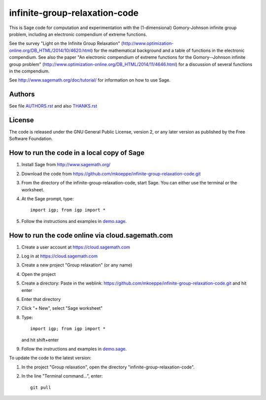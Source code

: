 infinite-group-relaxation-code
==============================

This is Sage code for computation and experimentation with the
(1-dimensional) Gomory-Johnson infinite group problem, including an
electronic compendium of extreme functions.

See the survey "Light on the Infinite Group Relaxation" 
(http://www.optimization-online.org/DB_HTML/2014/10/4620.html)
for the mathematical background and a table of functions in the 
electronic compendium.  See also the paper "An electronic compendium 
of extreme functions for the Gomory--Johnson infinite group problem"
(http://www.optimization-online.org/DB_HTML/2014/11/4646.html) for 
a discussion of several functions in the compendium.

See http://www.sagemath.org/doc/tutorial/ for information on how to
use Sage.

Authors
-------

See file `<AUTHORS.rst>`_ and also `<THANKS.rst>`_

License
-------

The code is released under the GNU General Public License, version 2,
or any later version as published by the Free Software Foundation. 

How to run the code in a local copy of Sage
-------------------------------------------

1. Install Sage from http://www.sagemath.org/

2. Download the code from
   https://github.com/mkoeppe/infinite-group-relaxation-code.git

3. From the directory of the infinite-group-relaxation-code, start
   Sage.  You can either use the terminal or the worksheet.

4. At the Sage prompt, type::

    import igp; from igp import *

5. Follow the instructions and examples in `<demo.sage>`_.


How to run the code online via cloud.sagemath.com
-------------------------------------------------

1. Create a user account at https://cloud.sagemath.com

2. Log in at https://cloud.sagemath.com

3. Create a new project "Group relaxation" (or any name)

4. Open the project

5. Create a directory: 
   Paste in the weblink: https://github.com/mkoeppe/infinite-group-relaxation-code.git
   and hit enter

6. Enter that directory

7. Click "+ New", select "Sage worksheet"

8. Type::

    import igp; from igp import *

   and hit shift+enter

9. Follow the instructions and examples in `<demo.sage>`_.


To update the code to the latest version:

1. In the project "Group relaxation", open the directory "infinite-group-relaxation-code".
   
2. In the line "Terminal command...", enter::
     
    git pull 


